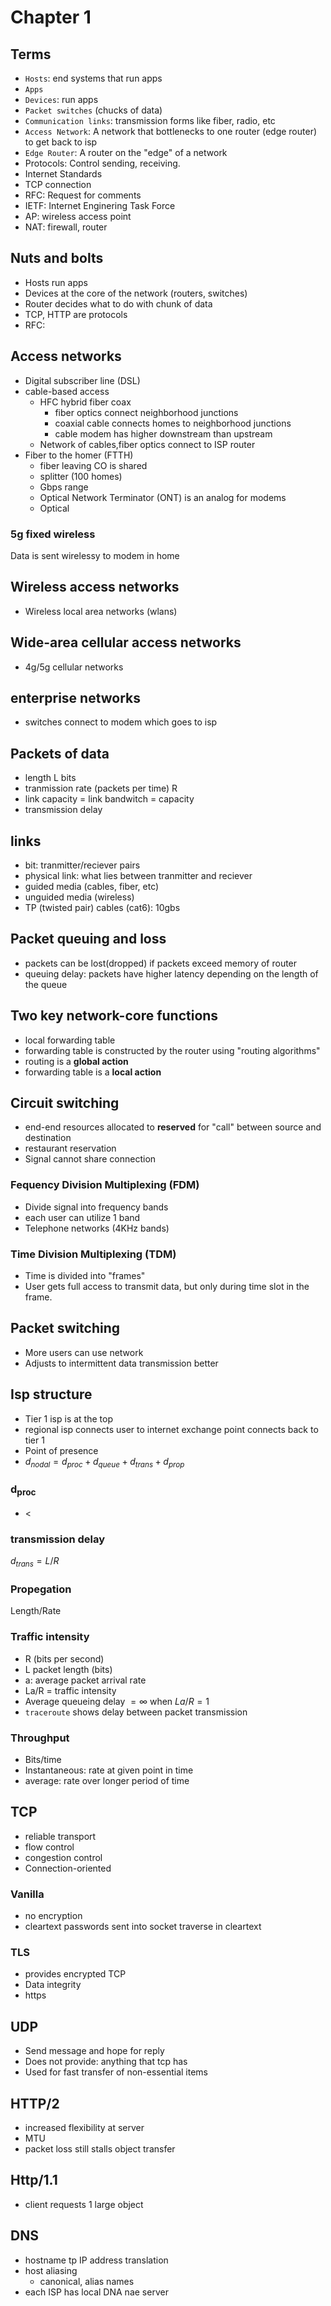* Chapter 1
** Terms
+ =Hosts=: end systems that run apps
+ =Apps=
+ =Devices=: run apps
+ =Packet switches= (chucks of data)
+ =Communication links=: transmission forms like fiber, radio, etc
+ =Access Network=: A network that bottlenecks to one router (edge router) to get
  back to isp
+ =Edge Router=: A router on the "edge" of a network
+ Protocols: Control sending, receiving.
+ Internet Standards
+ TCP connection
+ RFC: Request for comments
+ IETF: Internet Enginering Task Force
+ AP: wireless access point
+ NAT: firewall, router
** Nuts and bolts
+ Hosts run apps
+ Devices at the core of the network (routers, switches)
+ Router decides what to do with chunk of data
+ TCP, HTTP are protocols
+ RFC:
** Access networks
+ Digital subscriber line (DSL)
+ cable-based access
  + HFC hybrid fiber coax
    + fiber optics connect neighborhood junctions
    + coaxial cable connects homes to neighborhood junctions
    + cable modem has higher downstream than upstream
  + Network of cables,fiber optics connect to ISP router
+ Fiber to the homer (FTTH)
  + fiber leaving CO is shared
  + splitter (100 homes)
  + Gbps range
  + Optical Network Terminator (ONT) is an analog for modems
  + Optical
*** 5g fixed wireless
Data is sent wirelessy to modem in home
** Wireless access networks
+ Wireless local area networks (wlans)
** Wide-area cellular access networks
+ 4g/5g cellular networks
** enterprise networks
+ switches connect to modem which goes to isp
** Packets of data
+ length L bits
+ tranmission rate (packets per time) R
+ link capacity = link bandwitch = capacity
+ transmission delay
** links
+ bit: tranmitter/reciever pairs
+ physical link: what lies between tranmitter and reciever
+ guided media (cables, fiber, etc)
+ unguided media (wireless)
+ TP (twisted pair) cables (cat6): 10gbs
** Packet queuing and loss
+ packets can be lost(dropped) if packets exceed memory of router
+ queuing delay: packets have higher latency depending on the length of the
  queue
** Two key network-core functions
+ local forwarding table
+ forwarding table is constructed by the router using "routing algorithms"
+ routing is a *global action*
+ forwarding table is a *local action*
** Circuit switching
+ end-end resources allocated to *reserved* for "call" between source and
  destination
+ restaurant reservation
+ Signal cannot share connection
*** Fequency Division Multiplexing (FDM)
+ Divide signal into frequency bands
+ each user can utilize 1 band
+ Telephone networks (4KHz bands)
*** Time Division Multiplexing (TDM)
+ Time is divided into "frames"
+ User gets full access to transmit data, but only during time slot in the frame.
** Packet switching
+ More users can use network
+ Adjusts to intermittent data transmission better
** Isp structure
+ Tier 1 isp is at the top
+ regional isp connects user to internet exchange point connects back to tier 1
+ Point of presence
+ \(d_{nodal} = d_{proc}+d_{queue}+d_{trans}+d_{prop}\)
*** d_proc
+ <
*** transmission delay
\(d_{trans} = L/R\)
*** Propegation
Length/Rate
*** Traffic intensity
+ R (bits per second)
+ L packet length (bits)
+ a: average packet arrival rate
+ La/R = traffic intensity
+ Average queueing delay \(= \infty\) when \(La/R=1\)
+ =traceroute= shows delay between packet transmission
*** Throughput
+ Bits/time
+ Instantaneous: rate at given point in time
+ average: rate over longer period of time
** TCP
+ reliable transport
+ flow control
+ congestion control
+ Connection-oriented
*** Vanilla
+ no encryption
+ cleartext passwords sent into socket traverse in cleartext
*** TLS
+ provides encrypted TCP
+ Data integrity
+ https
** UDP
+ Send message and hope for reply
+ Does not provide: anything that tcp has
+ Used for fast transfer of non-essential items
** HTTP/2
+ increased flexibility at server
+ MTU
+ packet loss still stalls object transfer
** Http/1.1
+ client requests 1 large object
** DNS
+ hostname tp IP address translation
+ host aliasing
  + canonical, alias names
+ each ISP has local DNA nae server
